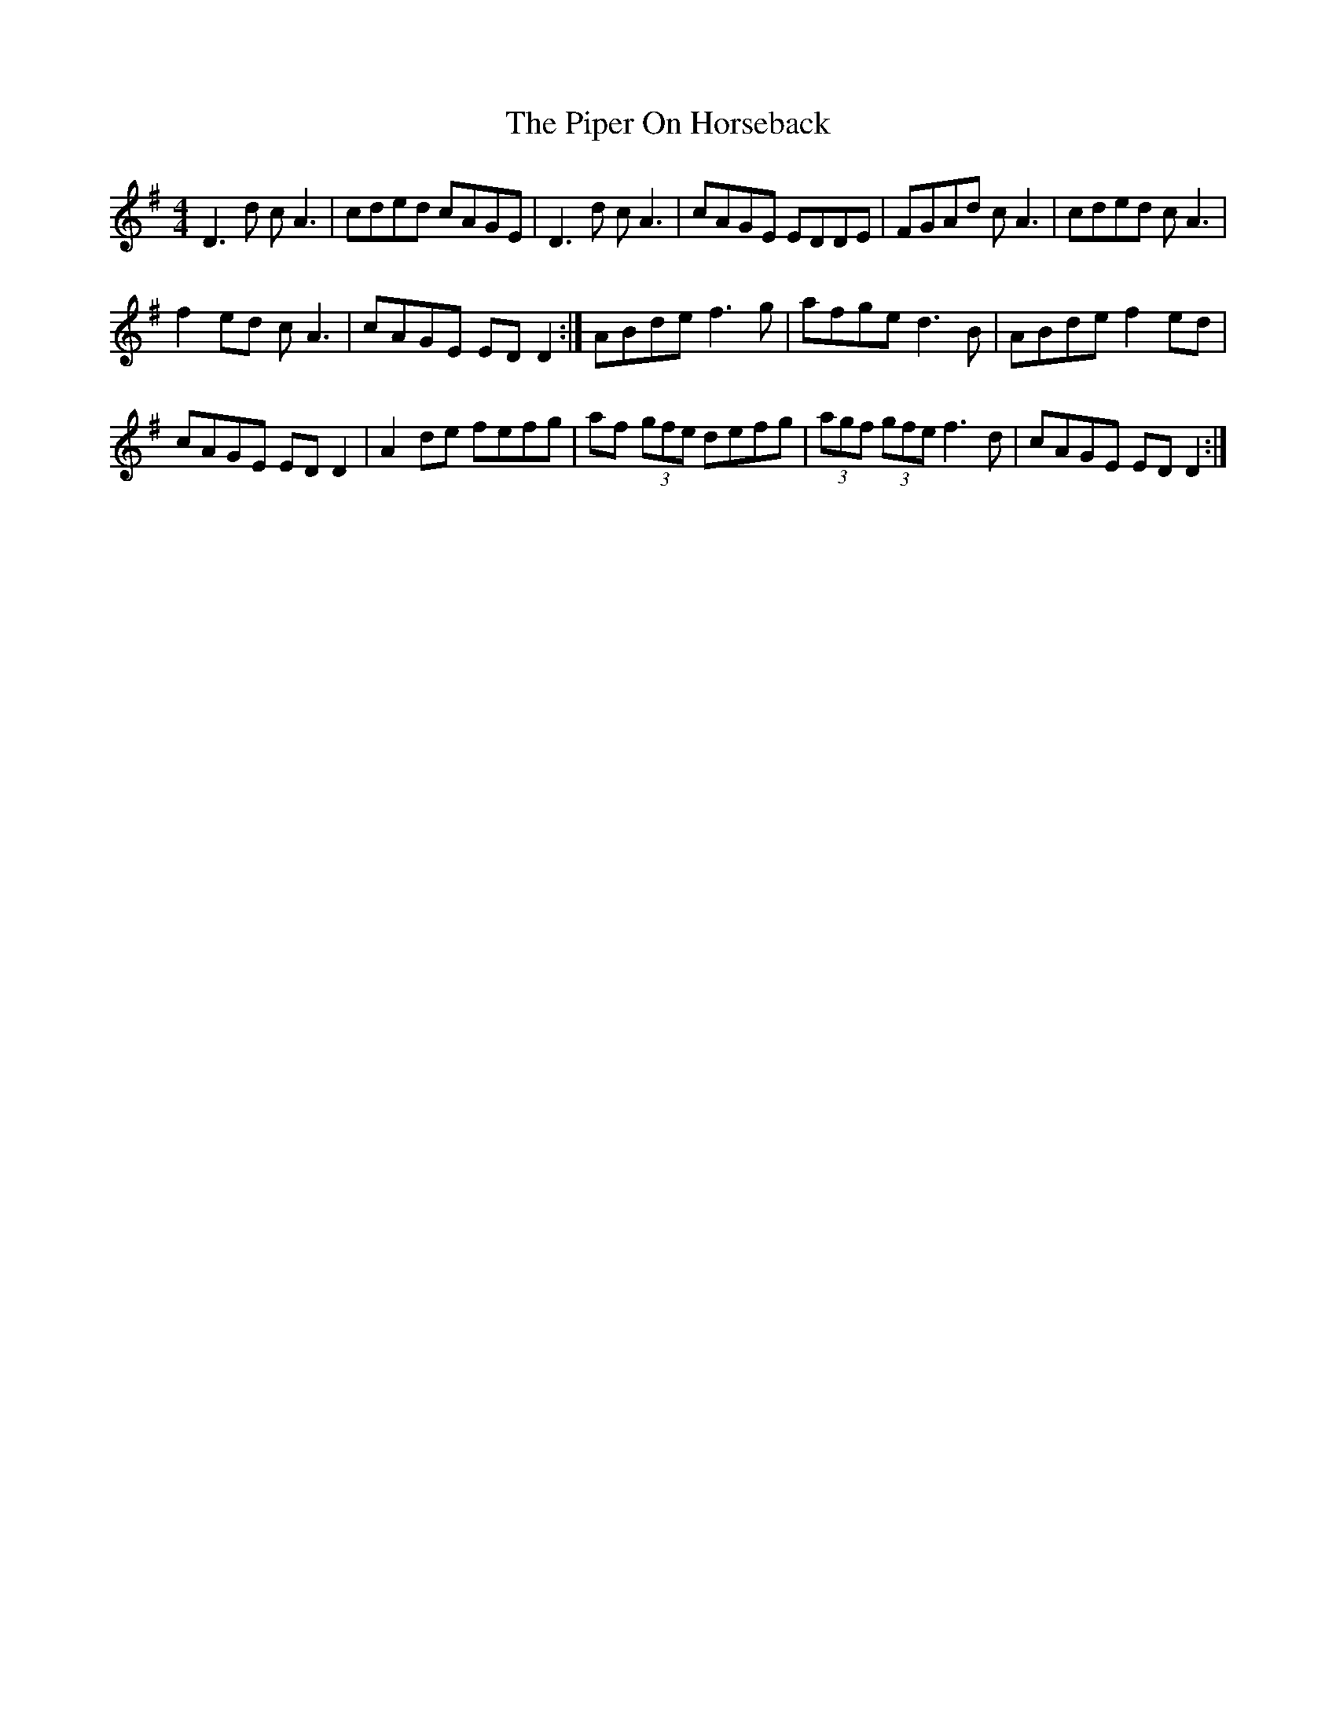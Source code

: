 X: 3
T: Piper On Horseback, The
Z: Charlie!
S: https://thesession.org/tunes/1247#setting29165
R: reel
M: 4/4
L: 1/8
K: Emin
D3d cA3 | cded cAGE | D3d cA3 | cAGE EDDE | FGAd cA3 | cded cA3 |
f2ed cA3 | cAGE EDD2 :| ABde f3g | afge d3B | ABde f2ed |
cAGE EDD2 | A2de fefg | af (3gfe defg | (3agf (3gfe f3d | cAGE EDD2 :|
